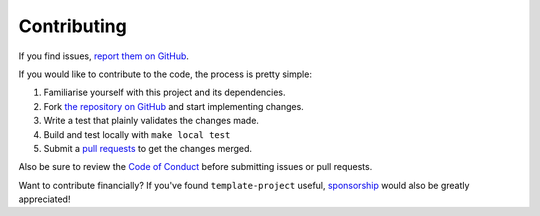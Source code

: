 Contributing
============

If you find issues, `report them on GitHub <https://github.com/HeliumEdu/template-project/issues>`_.

If you would like to contribute to the code, the process is pretty simple:

1. Familiarise yourself with this project and its dependencies.
2. Fork `the repository on GitHub <https://github.com/HeliumEdu/template-project>`_ and start implementing changes.
3. Write a test that plainly validates the changes made.
4. Build and test locally with ``make local test``
5. Submit a `pull requests <https://help.github.com/en/articles/creating-a-pull-request-from-a-fork>`_ to get the changes merged.

Also be sure to review the `Code of Conduct <https://github.com/HeliumEdu/template-project?tab=coc-ov-file#contributor-covenant-code-of-conduct>`_ before
submitting issues or pull requests.

Want to contribute financially? If you've found ``template-project`` useful, `sponsorship <https://github.com/sponsors/alexdlaird>`_
would also be greatly appreciated!
